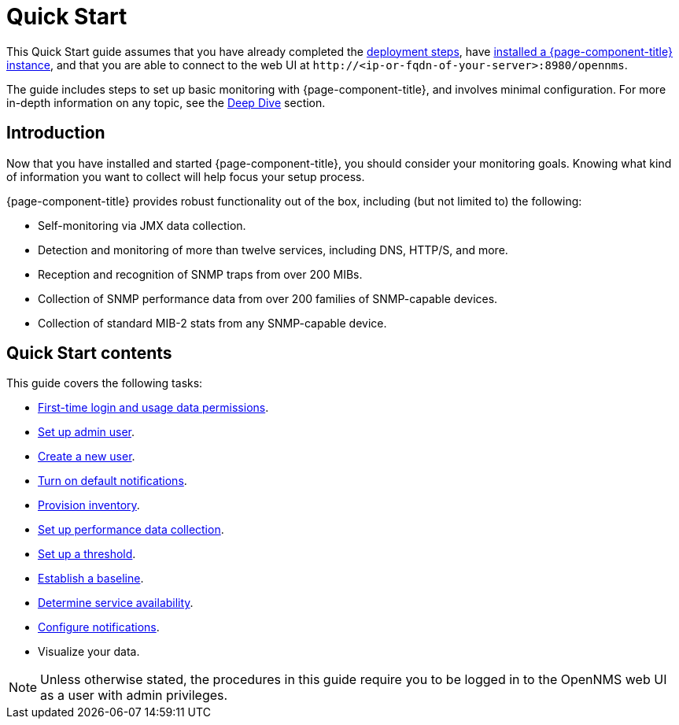 
= Quick Start

This Quick Start guide assumes that you have already completed the xref:deployment:core/introduction.adoc[deployment steps], have xref:deployment:core/getting-started.adoc[installed a {page-component-title} instance], and that you are able to connect to the web UI at `\http://<ip-or-fqdn-of-your-server>:8980/opennms`.

The guide includes steps to set up basic monitoring with {page-component-title}, and involves minimal configuration.
For more in-depth information on any topic, see the xref:operation:deep-dive/introduction.adoc[Deep Dive] section.

== Introduction

Now that you have installed and started {page-component-title}, you should consider your monitoring goals.
Knowing what kind of information you want to collect will help focus your setup process.

{page-component-title} provides robust functionality out of the box, including (but not limited to) the following:

* Self-monitoring via JMX data collection.
* Detection and monitoring of more than twelve services, including DNS, HTTP/S, and more.
* Reception and recognition of SNMP traps from over 200 MIBs.
* Collection of SNMP performance data from over 200 families of SNMP-capable devices.
* Collection of standard MIB-2 stats from any SNMP-capable device.

== Quick Start contents

This guide covers the following tasks:

* xref:operation:quick-start/users.adoc#ga-data-choices[First-time login and usage data permissions].
* xref:operation:quick-start/users.adoc#ga-admin-user-setup[Set up admin user].
* xref:operation:quick-start/users.adoc#create-user[Create a new user].
* xref:operation:quick-start/notifications.adoc[Turn on default notifications].
* xref:operation:quick-start/inventory.adoc[Provision inventory].
* xref:operation:quick-start/performance-data.adoc[Set up performance data collection].
* xref:operation:quick-start/thresholding.adoc[Set up a threshold].
* xref:operation:quick-start/baseline.adoc[Establish a baseline].
* xref:operation:quick-start/service-assurance.adoc[Determine service availability].
* xref:operation:quick-start/notification-config.adoc[Configure notifications].
* Visualize your data.

NOTE: Unless otherwise stated, the procedures in this guide require you to be logged in to the OpenNMS web UI as a user with admin privileges.
